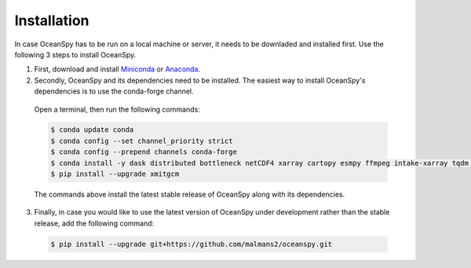 .. _installation:

============
Installation
============

In case OceanSpy  has to be run on a local machine or server, it needs to be downladed and installed first. Use the following 3 steps to install OceanSpy.

1. First, download and install Miniconda_ or Anaconda_.

2. Secondly, OceanSpy and its dependencies need to be installed. The easiest way to install OceanSpy's dependencies is to use the conda-forge channel. 

  Open a terminal, then run the following commands:

  .. code-block:: bash
    
    $ conda update conda
    $ conda config --set channel_priority strict
    $ conda config --prepend channels conda-forge
    $ conda install -y dask distributed bottleneck netCDF4 xarray cartopy esmpy ffmpeg intake-xarray tqdm geopy xgcm xesmf xmitgcm Ipython tqdm oceanspy 
    $ pip install --upgrade xmitgcm

  The commands above install the latest stable release of OceanSpy along with its dependencies.

3. Finally, in case you would like to use the latest version of OceanSpy under development rather than the stable release, add the following command:

  .. code-block:: bash

    $ pip install --upgrade git+https://github.com/malmans2/oceanspy.git

.. _Anaconda: https://www.anaconda.com/
.. _Miniconda: https://docs.conda.io/en/latest/miniconda.html
